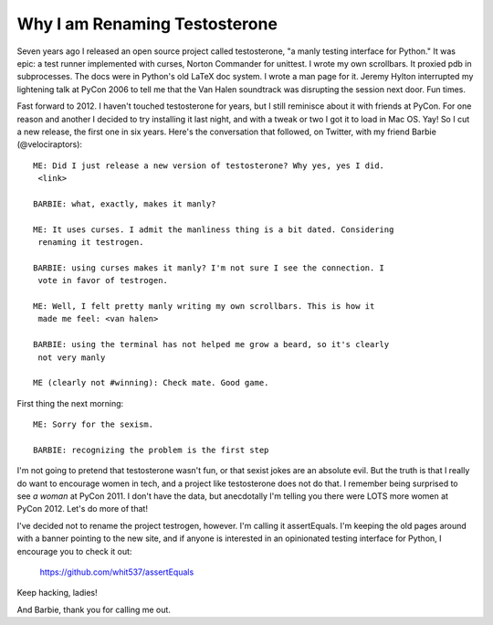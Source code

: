 Why I am Renaming Testosterone
------------------------------

Seven years ago I released an open source project called testosterone, "a manly
testing interface for Python." It was epic: a test runner implemented with
curses, Norton Commander for unittest. I wrote my own scrollbars. It proxied
pdb in subprocesses. The docs were in Python's old LaTeX doc system. I wrote a
man page for it. Jeremy Hylton interrupted my lightening talk at PyCon 2006 to
tell me that the Van Halen soundtrack was disrupting the session next door. Fun
times.

Fast forward to 2012. I haven't touched testosterone for years, but I still
reminisce about it with friends at PyCon. For one reason and another I decided
to try installing it last night, and with a tweak or two I got it to load in
Mac OS. Yay! So I cut a new release, the first one in six years. Here's the
conversation that followed, on Twitter, with my friend Barbie
(@velociraptors)::

    ME: Did I just release a new version of testosterone? Why yes, yes I did.
     <link>

    BARBIE: what, exactly, makes it manly?

    ME: It uses curses. I admit the manliness thing is a bit dated. Considering
     renaming it testrogen.

    BARBIE: using curses makes it manly? I'm not sure I see the connection. I
     vote in favor of testrogen.

    ME: Well, I felt pretty manly writing my own scrollbars. This is how it
     made me feel: <van halen>

    BARBIE: using the terminal has not helped me grow a beard, so it's clearly
     not very manly

    ME (clearly not #winning): Check mate. Good game.


First thing the next morning::

    ME: Sorry for the sexism.

    BARBIE: recognizing the problem is the first step


I'm not going to pretend that testosterone wasn't fun, or that sexist jokes are
an absolute evil. But the truth is that I really do want to encourage women in
tech, and a project like testosterone does not do that. I remember being
surprised to see *a woman* at PyCon 2011. I don't have the data, but
anecdotally I'm telling you there were LOTS more women at PyCon 2012. Let's do
more of that!

I've decided not to rename the project testrogen, however. I'm calling it
assertEquals. I'm keeping the old pages around with a banner pointing to the
new site, and if anyone is interested in an opinionated testing interface for
Python, I encourage you to check it out:

    https://github.com/whit537/assertEquals

Keep hacking, ladies!

And Barbie, thank you for calling me out.
